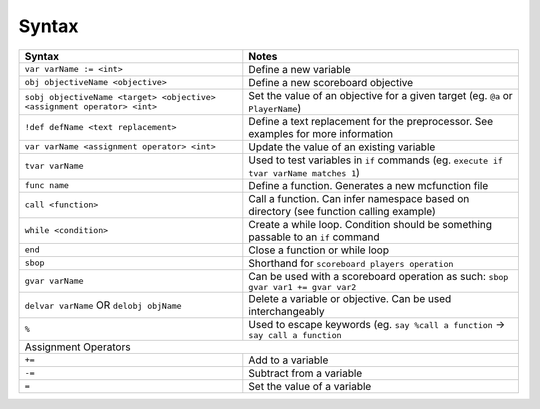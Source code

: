 Syntax
======

+-------------------------------------------------------------------------+----------------------------------------------------------------------------------------+
| Syntax                                                                  | Notes                                                                                  |
+=========================================================================+========================================================================================+
| ``var varName := <int>``                                                | Define a new variable                                                                  |
+-------------------------------------------------------------------------+----------------------------------------------------------------------------------------+
| ``obj objectiveName <objective>``                                       | Define a new scoreboard objective                                                      |
+-------------------------------------------------------------------------+----------------------------------------------------------------------------------------+
| ``sobj objectiveName <target> <objective> <assignment operator> <int>`` | Set the value of an objective for a given target (eg. ``@a`` or ``PlayerName``)        |
+-------------------------------------------------------------------------+----------------------------------------------------------------------------------------+
| ``!def defName <text replacement>``                                     | Define a text replacement for the preprocessor. See examples for more information      |
+-------------------------------------------------------------------------+----------------------------------------------------------------------------------------+
| ``var varName <assignment operator> <int>``                             | Update the value of an existing variable                                               |
+-------------------------------------------------------------------------+----------------------------------------------------------------------------------------+
| ``tvar varName``                                                        | Used to test variables in ``if`` commands (eg. ``execute if tvar varName matches 1``)  |
+-------------------------------------------------------------------------+----------------------------------------------------------------------------------------+
| ``func name``                                                           | Define a function. Generates a new mcfunction file                                     |
+-------------------------------------------------------------------------+----------------------------------------------------------------------------------------+
| ``call <function>``                                                     | Call a function. Can infer namespace based on directory (see function calling example) |
+-------------------------------------------------------------------------+----------------------------------------------------------------------------------------+
| ``while <condition>``                                                   | Create a while loop. Condition should be something passable to an ``if`` command       |
+-------------------------------------------------------------------------+----------------------------------------------------------------------------------------+
| ``end``                                                                 | Close a function or while loop                                                         |
+-------------------------------------------------------------------------+----------------------------------------------------------------------------------------+
| ``sbop``                                                                | Shorthand for ``scoreboard players operation``                                         |
+-------------------------------------------------------------------------+----------------------------------------------------------------------------------------+
| ``gvar varName``                                                        | Can be used with a scoreboard operation as such: ``sbop gvar var1 += gvar var2``       |
+-------------------------------------------------------------------------+----------------------------------------------------------------------------------------+
| ``delvar varName`` OR ``delobj objName``                                | Delete a variable or objective. Can be used interchangeably                            |
+-------------------------------------------------------------------------+----------------------------------------------------------------------------------------+
| ``%``                                                                   | Used to escape keywords (eg. ``say %call a function`` -> ``say call a function``       |
+-------------------------------------------------------------------------+----------------------------------------------------------------------------------------+
| Assignment Operators                                                                                                                                             |
+-------------------------------------------------------------------------+----------------------------------------------------------------------------------------+
| ``+=``                                                                  | Add to a variable                                                                      |
+-------------------------------------------------------------------------+----------------------------------------------------------------------------------------+
| ``-=``                                                                  | Subtract from a variable                                                               |
+-------------------------------------------------------------------------+----------------------------------------------------------------------------------------+
| ``=``                                                                   | Set the value of a variable                                                            |
+-------------------------------------------------------------------------+----------------------------------------------------------------------------------------+
